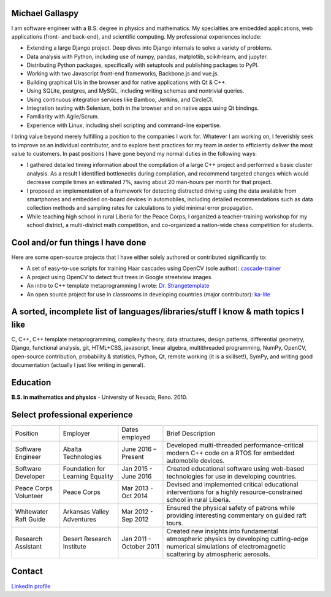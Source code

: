 Michael Gallaspy
================

I am software engineer with a B.S. degree in physics and mathematics. My
specialties are embedded applications, web applications (front- and
back-end), and scientific computing. My professional experiences
include:

-  Extending a large Django project. Deep dives into Django internals to
   solve a variety of problems.

-  Data analysis with Python, including use of numpy, pandas,
   matplotlib, scikit-learn, and jupyter.

-  Distributing Python packages, specifically with setuptools and
   publishing packages to PyPI.

-  Working with two Javascript front-end frameworks, Backbone.js and
   vue.js.

-  Building graphical UIs in the browser and for native applications
   with Qt & C++.

-  Using SQLite, postgres, and MySQL, including writing schemas and
   nontrivial queries.

-  Using continuous integration services like Bamboo, Jenkins, and
   CircleCI.

-  Integration testing with Selenium, both in the browser and on native
   apps using Qt bindings.

-  Familiarity with Agile/Scrum.

-  Experience with Linux, including shell scripting and command-line
   expertise.

I bring value beyond merely fulfilling a position to the companies I
work for. Whatever I am working on, I feverishly seek to improve as an
individual contributor, and to explore best practices for my team in
order to efficiently deliver the most value to customers. In past
positions I have gone beyond my normal duties in the following ways:

-  I gathered detailed timing information about the compilation of a
   large C++ project and performed a basic cluster analysis. As a result
   I identified bottlenecks during compilation, and recommend targeted
   changes which would decrease compile times an estimated 7%, saving
   about 20 man-hours per month for that project.

-  I proposed an implementation of a framework for detecting distracted
   driving using the data available from smartphones and embedded
   on-board devices in automobiles, including detailed recommendations
   such as data collection methods and sampling rates for calculations
   to yield minimal error propagation.

-  While teaching high school in rural Liberia for the Peace Corps, I
   organized a teacher-training workshop for my school district, a
   multi-district math competition, and co-organized a nation-wide chess
   competition for students.

Cool and/or fun things I have done
==================================

Here are some open-source projects that I have either solely authored or
contributed significantly to:

-  A set of easy-to-use scripts for training Haar cascades using OpenCV (sole author): `cascade-trainer <https://github.com/MCGallaspy/cascade-trainer>`_

-  A project using OpenCV to detect fruit trees in Google streetview
   images.

-  An intro to C++ template metaprogramming I wrote:
   `Dr. Strangetemplate <https://github.com/MCGallaspy/dr_strangetemplate>`__

-  An open source project for use in classrooms in developing countries
   (major contributor):
   `ka-lite <https://github.com/learningequality/ka-lite>`__

A sorted, incomplete list of languages/libraries/stuff I know & math topics I like
==================================================================================

C, C++, C++ template metaprogramming, complexity theory, data
structures, design patterns, differential geometry, Django, functional
analysis, git, HTML+CSS, javascript, linear algebra, multithreaded
programming, NumPy, OpenCV, open-source contribution, probability & statistics,
Python, Qt, remote working (it is a skillset!), SymPy, and writing good
documentation (actually I just like writing in general).

Education
=========

**B.S. in mathematics and physics** - University of Nevada, Reno. 2010.

Select professional experience
==============================

+-------------------------------+------------------------------------+---------------------------+---------------------------------------------------------------------------------------------------------------------------------------------------------------------+
| Position                      | Employer                           | Dates employed            | Brief Description                                                                                                                                                   |
+-------------------------------+------------------------------------+---------------------------+---------------------------------------------------------------------------------------------------------------------------------------------------------------------+
| Software Engineer             | Abalta Technologies                | June 2016 – Present       | Developed multi-threaded performance-critical modern C++ code on a RTOS for embedded automobile devices.                                                            |
+-------------------------------+------------------------------------+---------------------------+---------------------------------------------------------------------------------------------------------------------------------------------------------------------+
| Software Developer            | Foundation for Learning Equality   | Jan 2015 - June 2016      | Created educational software using web-based technologies for use in developing countries.                                                                          |
+-------------------------------+------------------------------------+---------------------------+---------------------------------------------------------------------------------------------------------------------------------------------------------------------+
| Peace Corps Volunteer         | Peace Corps                        | Mar 2013 - Oct 2014       | Devised and implemented critical educational interventions for a highly resource-constrained school in rural Liberia.                                               |
+-------------------------------+------------------------------------+---------------------------+---------------------------------------------------------------------------------------------------------------------------------------------------------------------+
| Whitewater Raft Guide         | Arkansas Valley Adventures         | Mar 2012 - Sep 2012       | Ensured the physical safety of patrons while providing interesting commentary on guided raft tours.                                                                 |
+-------------------------------+------------------------------------+---------------------------+---------------------------------------------------------------------------------------------------------------------------------------------------------------------+
| Research Assistant            | Desert Research Institute          | Jan 2011 - October 2011   | Created new insights into fundamental atmospheric physics by developing cutting-edge numerical simulations of electromagnetic scattering by atmospheric aerosols.   |
+-------------------------------+------------------------------------+---------------------------+---------------------------------------------------------------------------------------------------------------------------------------------------------------------+

Contact
=======

.. email::
                _ _                                   _      _                _   ____                        _ _                      
     __ _  __ _| | | __ _ ___ _ __  _   _   _ __ ___ (_) ___| |__   __ _  ___| | / __ \  __ _ _ __ ___   __ _(_) |  ___ ___  _ __ ___  
    / _` |/ _` | | |/ _` / __| '_ \| | | | | '_ ` _ \| |/ __| '_ \ / _` |/ _ \ |/ / _` |/ _` | '_ ` _ \ / _` | | | / __/ _ \| '_ ` _ \ 
   | (_| | (_| | | | (_| \__ \ |_) | |_| |_| | | | | | | (__| | | | (_| |  __/ | | (_| | (_| | | | | | | (_| | | || (_| (_) | | | | | |
    \__, |\__,_|_|_|\__,_|___/ .__/ \__, (_)_| |_| |_|_|\___|_| |_|\__,_|\___|_|\ \__,_|\__, |_| |_| |_|\__,_|_|_(_)___\___/|_| |_| |_|
    |___/                    |_|    |___/                                        \____/ |___/                                          

`LinkedIn profile <https://www.linkedin.com/in/michael-gallaspy-65a492a5>`_
